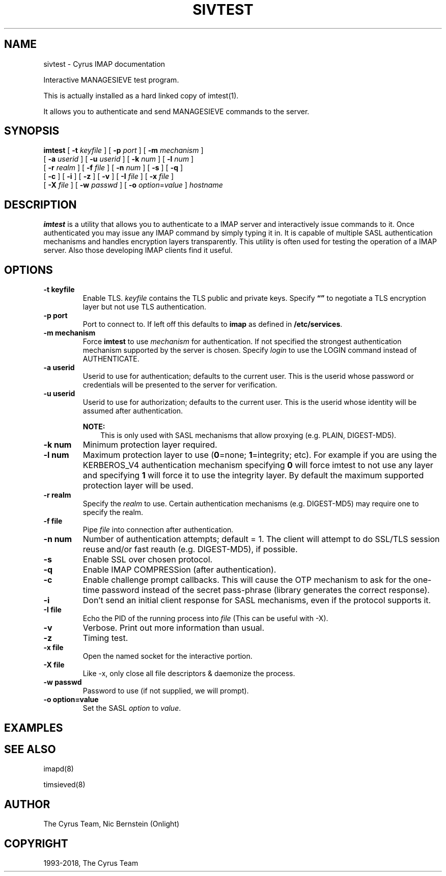 .\" Man page generated from reStructuredText.
.
.TH "SIVTEST" "1" "March 11, 2022" "3.6.0" "Cyrus IMAP"
.SH NAME
sivtest \- Cyrus IMAP documentation
.
.nr rst2man-indent-level 0
.
.de1 rstReportMargin
\\$1 \\n[an-margin]
level \\n[rst2man-indent-level]
level margin: \\n[rst2man-indent\\n[rst2man-indent-level]]
-
\\n[rst2man-indent0]
\\n[rst2man-indent1]
\\n[rst2man-indent2]
..
.de1 INDENT
.\" .rstReportMargin pre:
. RS \\$1
. nr rst2man-indent\\n[rst2man-indent-level] \\n[an-margin]
. nr rst2man-indent-level +1
.\" .rstReportMargin post:
..
.de UNINDENT
. RE
.\" indent \\n[an-margin]
.\" old: \\n[rst2man-indent\\n[rst2man-indent-level]]
.nr rst2man-indent-level -1
.\" new: \\n[rst2man-indent\\n[rst2man-indent-level]]
.in \\n[rst2man-indent\\n[rst2man-indent-level]]u
..
.sp
Interactive MANAGESIEVE test program.
.sp
This is actually installed as a hard linked copy of imtest(1)\&.
.sp
It allows you to authenticate and send MANAGESIEVE commands to the server.
.SH SYNOPSIS
.sp
.nf
\fBimtest\fP [ \fB\-t\fP \fIkeyfile\fP ] [ \fB\-p\fP \fIport\fP ] [ \fB\-m\fP \fImechanism\fP ]
    [ \fB\-a\fP \fIuserid\fP ] [ \fB\-u\fP \fIuserid\fP ] [ \fB\-k\fP \fInum\fP ] [ \fB\-l\fP \fInum\fP ]
    [ \fB\-r\fP \fIrealm\fP ] [ \fB\-f\fP \fIfile\fP ] [ \fB\-n\fP \fInum\fP ] [ \fB\-s\fP ] [ \fB\-q\fP ]
    [ \fB\-c\fP ] [ \fB\-i\fP ] [ \fB\-z\fP ] [ \fB\-v\fP ] [ \fB\-I\fP \fIfile\fP ] [ \fB\-x\fP \fIfile\fP ]
    [ \fB\-X\fP \fIfile\fP ] [ \fB\-w\fP \fIpasswd\fP ] [ \fB\-o\fP \fIoption\fP=\fIvalue\fP ] \fIhostname\fP
.fi
.SH DESCRIPTION
.sp
\fBimtest\fP is a utility that allows you to authenticate to a IMAP server
and interactively issue commands to it. Once authenticated you may issue
any IMAP command by simply typing it in. It is capable of multiple SASL
authentication mechanisms and handles encryption layers transparently.
This utility is often used for testing the operation of a IMAP server.
Also those developing IMAP clients find it useful.
.SH OPTIONS
.INDENT 0.0
.TP
.B \-t  keyfile
Enable TLS.  \fIkeyfile\fP contains the TLS public and private keys.
Specify \fB“”\fP to negotiate a TLS encryption layer but not use TLS
authentication.
.UNINDENT
.INDENT 0.0
.TP
.B \-p  port
Port to connect to. If left off this defaults to \fBimap\fP as defined
in \fB/etc/services\fP\&.
.UNINDENT
.INDENT 0.0
.TP
.B \-m  mechanism
Force \fBimtest\fP to use \fImechanism\fP for authentication. If not
specified the strongest authentication mechanism supported by the
server is chosen.  Specify \fIlogin\fP to use the LOGIN command instead
of AUTHENTICATE.
.UNINDENT
.INDENT 0.0
.TP
.B \-a  userid
Userid to use for authentication; defaults to the current user.
This is the userid whose password or credentials will be presented to
the server for verification.
.UNINDENT
.INDENT 0.0
.TP
.B \-u  userid
Userid to use for authorization; defaults to the current user.
This is the userid whose identity will be assumed after
authentication.
.sp
\fBNOTE:\fP
.INDENT 7.0
.INDENT 3.5
This is only used with SASL mechanisms that allow proxying
(e.g. PLAIN, DIGEST\-MD5).
.UNINDENT
.UNINDENT
.UNINDENT
.INDENT 0.0
.TP
.B \-k  num
Minimum protection layer required.
.UNINDENT
.INDENT 0.0
.TP
.B \-l  num
Maximum protection layer to use (\fB0\fP=none; \fB1\fP=integrity;
etc).  For example if you are using the KERBEROS_V4 authentication
mechanism specifying \fB0\fP will force imtest to not use any layer
and specifying \fB1\fP will force it to use the integrity layer.  By
default the maximum supported protection layer will be used.
.UNINDENT
.INDENT 0.0
.TP
.B \-r  realm
Specify the \fIrealm\fP to use. Certain authentication mechanisms
(e.g. DIGEST\-MD5) may require one to specify the realm.
.UNINDENT
.INDENT 0.0
.TP
.B \-f  file
Pipe \fIfile\fP into connection after authentication.
.UNINDENT
.INDENT 0.0
.TP
.B \-n  num
Number of authentication attempts; default = 1.  The client will
attempt to do SSL/TLS session reuse and/or fast reauth
(e.g. DIGEST\-MD5), if possible.
.UNINDENT
.INDENT 0.0
.TP
.B \-s
Enable SSL over chosen protocol.
.UNINDENT
.INDENT 0.0
.TP
.B \-q
Enable IMAP COMPRESSion (after authentication).
.UNINDENT
.INDENT 0.0
.TP
.B \-c
Enable challenge prompt callbacks.  This will cause the OTP mechanism
to ask for the one\-time password instead of the secret pass\-phrase
(library generates the correct response).
.UNINDENT
.INDENT 0.0
.TP
.B \-i
Don’t send an initial client response for SASL mechanisms, even if
the protocol supports it.
.UNINDENT
.INDENT 0.0
.TP
.B \-I  file
Echo the PID of the running process into \fIfile\fP (This can be useful
with \-X).
.UNINDENT
.INDENT 0.0
.TP
.B \-v
Verbose. Print out more information than usual.
.UNINDENT
.INDENT 0.0
.TP
.B \-z
Timing test.
.UNINDENT
.INDENT 0.0
.TP
.B \-x  file
Open the named socket for the interactive portion.
.UNINDENT
.INDENT 0.0
.TP
.B \-X  file
Like \-x, only close all file descriptors & daemonize the process.
.UNINDENT
.INDENT 0.0
.TP
.B \-w passwd
Password to use (if not supplied, we will prompt).
.UNINDENT
.INDENT 0.0
.TP
.B \-o  option=value
Set the SASL \fIoption\fP to \fIvalue\fP\&.
.UNINDENT
.SH EXAMPLES
.SH SEE ALSO
.sp
imapd(8)
.sp
timsieved(8)
.SH AUTHOR
The Cyrus Team, Nic Bernstein (Onlight)
.SH COPYRIGHT
1993-2018, The Cyrus Team
.\" Generated by docutils manpage writer.
.
